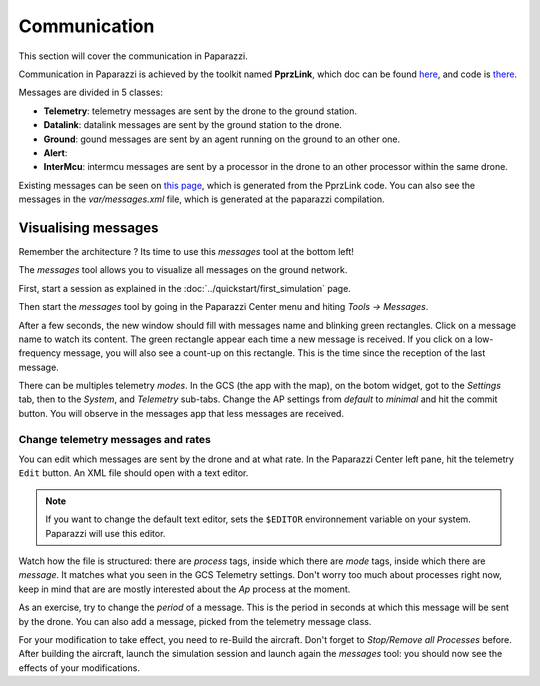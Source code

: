 .. user_guide communication

=============
Communication
=============

This section will cover the communication in Paparazzi.

Communication in Paparazzi is achieved by the toolkit named **PprzLink**, which doc can be found `here <https://pprzlink.readthedocs.io/en/latest/>`_, and code is `there <https://github.com/paparazzi/pprzlink>`_.

Messages are divided in 5 classes:

- **Telemetry**: telemetry messages are sent by the drone to the ground station.
- **Datalink**: datalink messages are sent by the ground station to the drone.
- **Ground**: gound messages are sent by an agent running on the ground to an other one.
- **Alert**:
- **InterMcu**: intermcu messages are sent by a processor in the drone to an other processor within the same drone.

Existing messages can be seen on `this page <http://docs.paparazziuav.org/latest/paparazzi_messages.html>`_, which is generated from the PprzLink code. You can also see the messages in the `var/messages.xml` file, which is generated at the paparazzi compilation.

Visualising messages
--------------------

Remember the architecture ? Its time to use this *messages* tool at the bottom left!

.. image:: agents_arch.png

The *messages* tool allows you to visualize all messages on the ground network.

First, start a session as explained in the :doc:`../quickstart/first_simulation` page.

Then start the *messages* tool by going in the Paparazzi Center menu and hiting *Tools -> Messages*.

After a few seconds, the new window should fill with messages name and blinking green rectangles. Click on a message name to watch its content. The green rectangle appear each time a new message is received. If you click on a low-frequency message, you will also see a count-up on this rectangle. This is the time since the reception of the last message.

There can be multiples telemetry *modes*. In the GCS (the app with the map), on the botom widget, got to the *Settings* tab, then to the *System*, and *Telemetry* sub-tabs. Change the AP settings from *default* to *minimal* and hit the commit button. You will observe in the messages app that less messages are received.

Change telemetry messages and rates
___________________________________

You can edit which messages are sent by the drone and at what rate. In the Paparazzi Center left pane, hit the telemetry ``Edit`` button. An XML file should open with a text editor.

.. note::
    
    If you want to change the default text editor, sets the ``$EDITOR`` environnement variable on your system. Paparazzi will use this editor.

Watch how the file is structured: there are *process* tags, inside which there are *mode* tags, inside which there are *message*. It matches what you seen in the GCS Telemetry settings. Don't worry too much about processes right now, keep in mind that are are mostly interested about the *Ap* process at the moment.

As an exercise, try to change the *period* of a message. This is the period in seconds at which this message will be sent by the drone. You can also add a message, picked from the telemetry message class.

For your modification to take effect, you need to re-Build the aircraft. Don't forget to *Stop/Remove all Processes* before. After building the aircraft, launch the simulation session and launch again the *messages* tool: you should now see the effects of your modifications.




